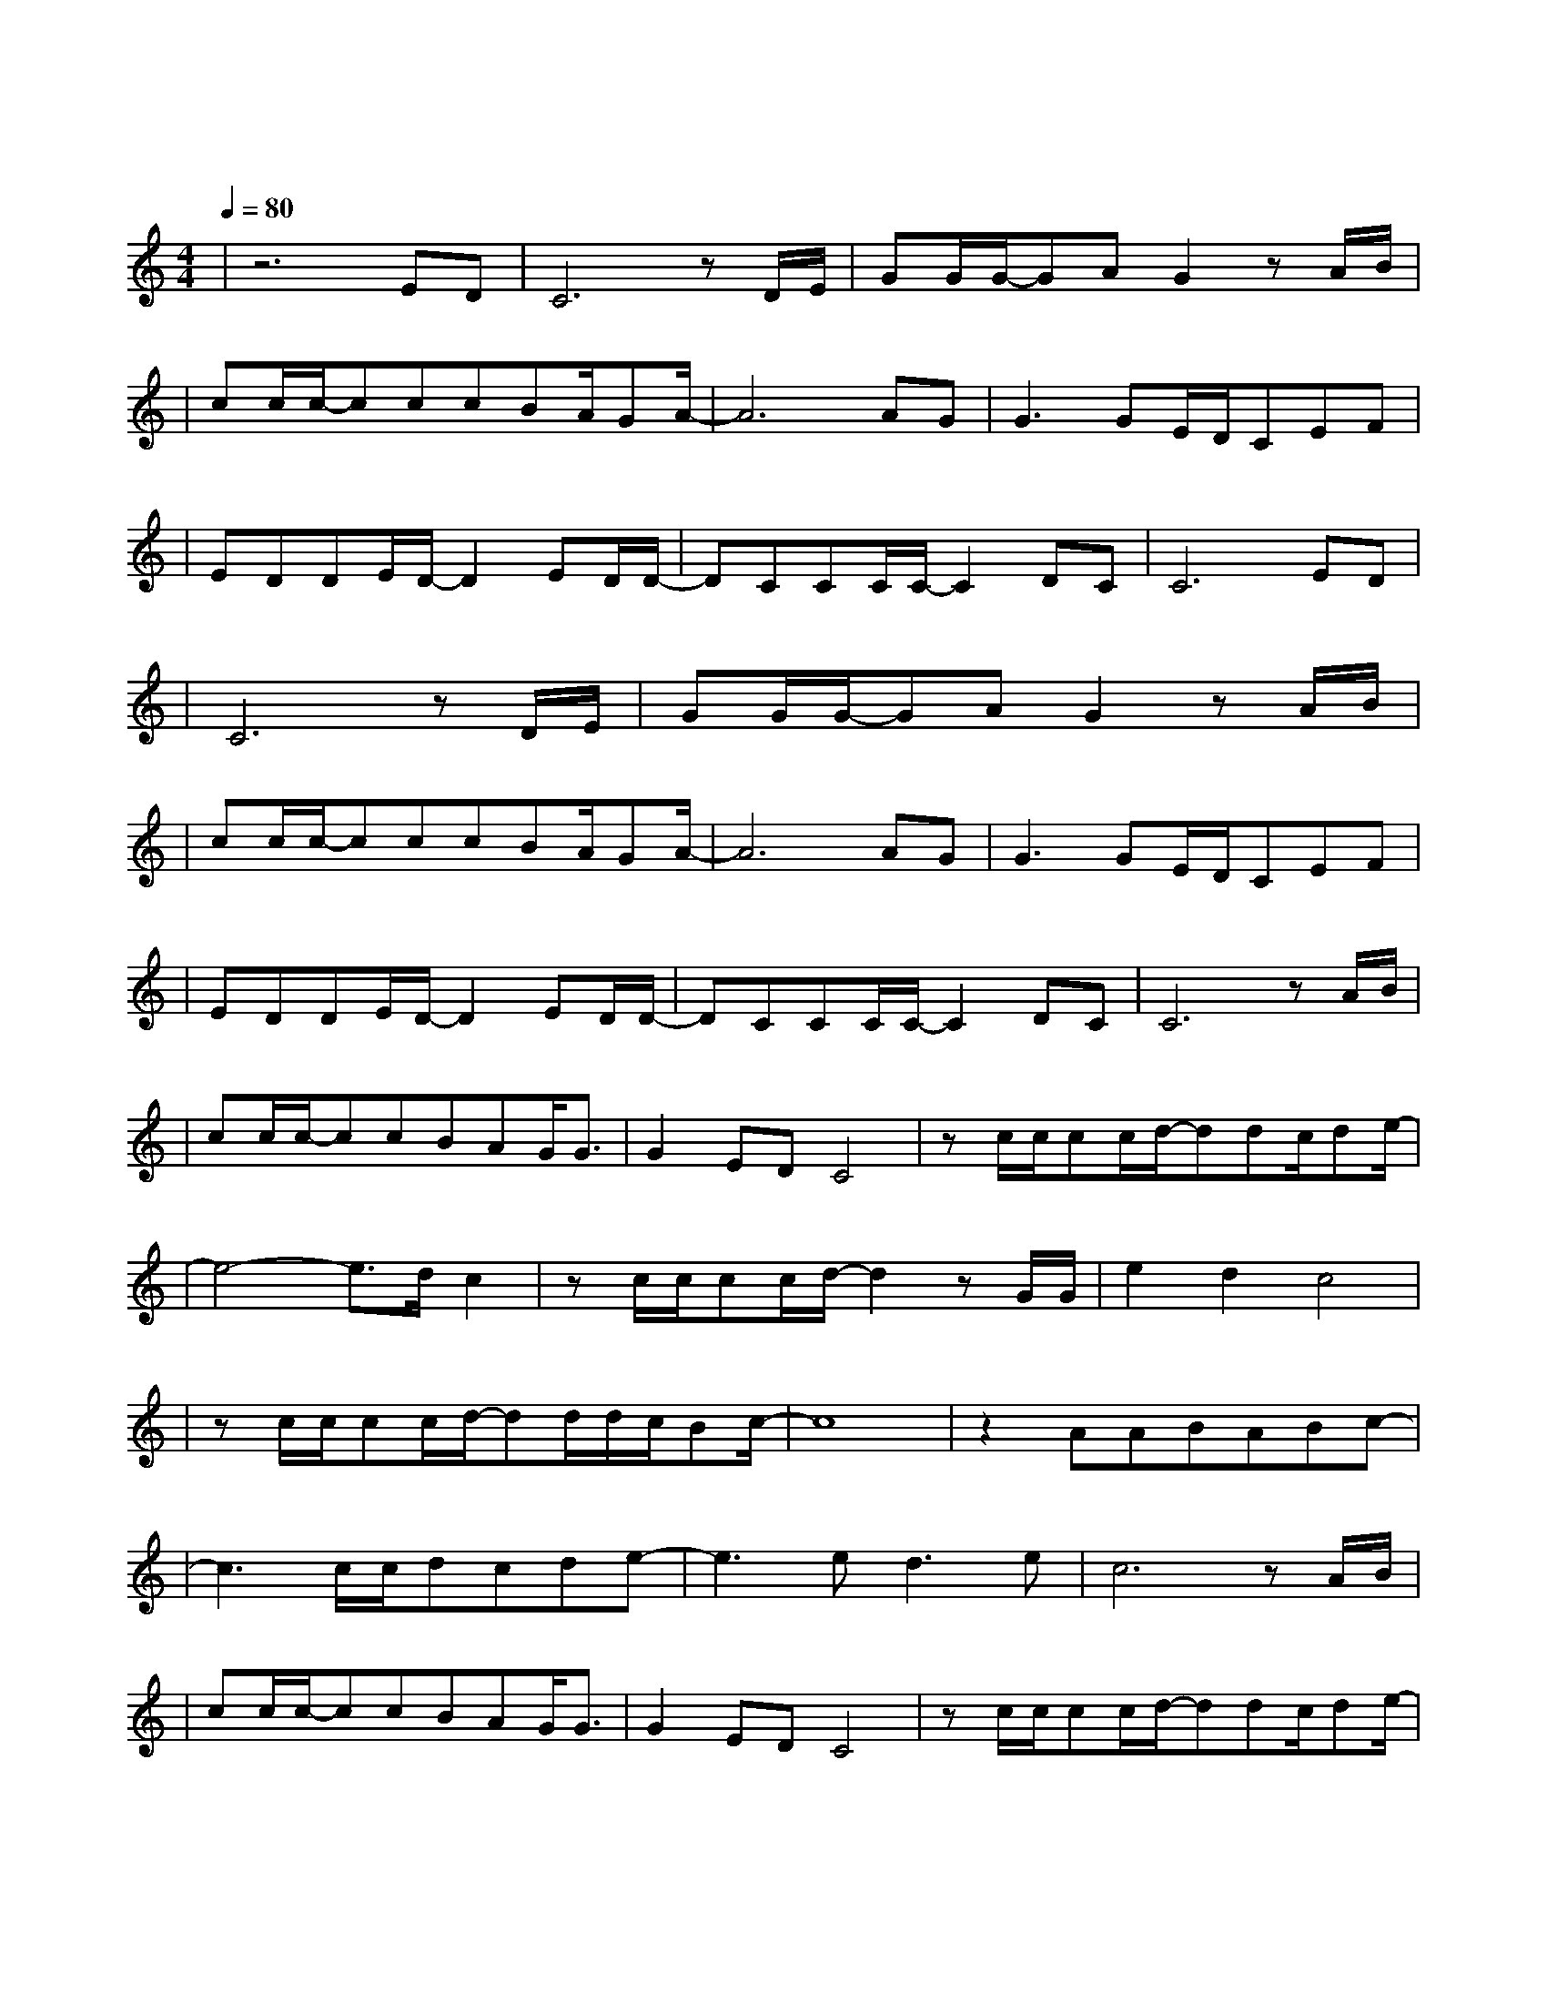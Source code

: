 X:1
T:海阔天空
M:4/4
L:1/8
V:1
Q:1/4=80
K:C
|z6ED|C6zD/2E/2|GG/2G/2-GAG2zA/2B/2|
w: 今 天|我 寒 夜|里 看 雪 飘 过 怀 着|
|cc/2c/2-cccBA/2GA/2-|A6AG|G3GE/2D/2CEF|
w: 冷 却 了 的 心 窝 飘 远 方|风 雨|里 追 赶 雾 里|
|EDDE/2D/2-D2ED/2D/2-|DCCC/2C/2-C2DC|C6ED|
w: 分 不 清 影 踪 天 空 海|阔 你 与 我 可 会|变 多 少|
|C6zD/2E/2|GG/2G/2-GAG2zA/2B/2|
w: |次 迎|着 冷 眼 与 嘲 笑 从 没|
|cc/2c/2-cccBA/2GA/2-|A6AG|G3GE/2D/2CEF|
w: |有 放 弃 过 心 中 的 理 想|一 刹|那 仿 佛 若 有|
|EDDE/2D/2-D2ED/2D/2-|DCCC/2C/2-C2DC|C6zA/2B/2|
w: 所 失 的 感 觉 不 知 不|觉 已 变 淡 心 里|爱 原 谅|
|cc/2c/2-ccBAG/2G3/2|G2EDC4|zc/2c/2cc/2d/2-ddc/2de/2-|
w: 我 这 一 生 不 羁 放 纵|爱 自 由|也 会 怕 有 一 天 会 跌 倒|
|e4-e3/2d/2c2|zc/2c/2cc/2d/2-d2zG/2G/2|e2d2c4|
w: | |背 弃 了 理 想 谁 人|都 可 以|
|zc/2c/2cc/2d/2-dd/2d/2c/2Bc/2-|c8|z2AABABc-|
w:哪 会 怕 有 一 天 只 你 共 我| | 仍 然 自 由 自 我|
|c3c/2c/2dcde-|e3ed3e|c6zA/2B/2|
w: 永 远 高 唱 我 歌|走 遍 千|里 原 谅|
|cc/2c/2-ccBAG/2G3/2|G2EDC4|zc/2c/2cc/2d/2-ddc/2de/2-|
w: 我 这 一 生 不 羁 放 纵|爱 自 由|也 会 怕 有 一 天 会 跌 倒|
|e4-e3/2d/2c2|zc/2c/2cc/2d/2-d2zG/2G/2|e2d2c4|
w: | |背 弃 了 理 想 谁 人|都 可 以|
|zc/2c/2cc/2d/2-dd/2d/2c/2Bc/2-|c8|
w:哪 会 怕 有 一 天 只 你 共 我| |
